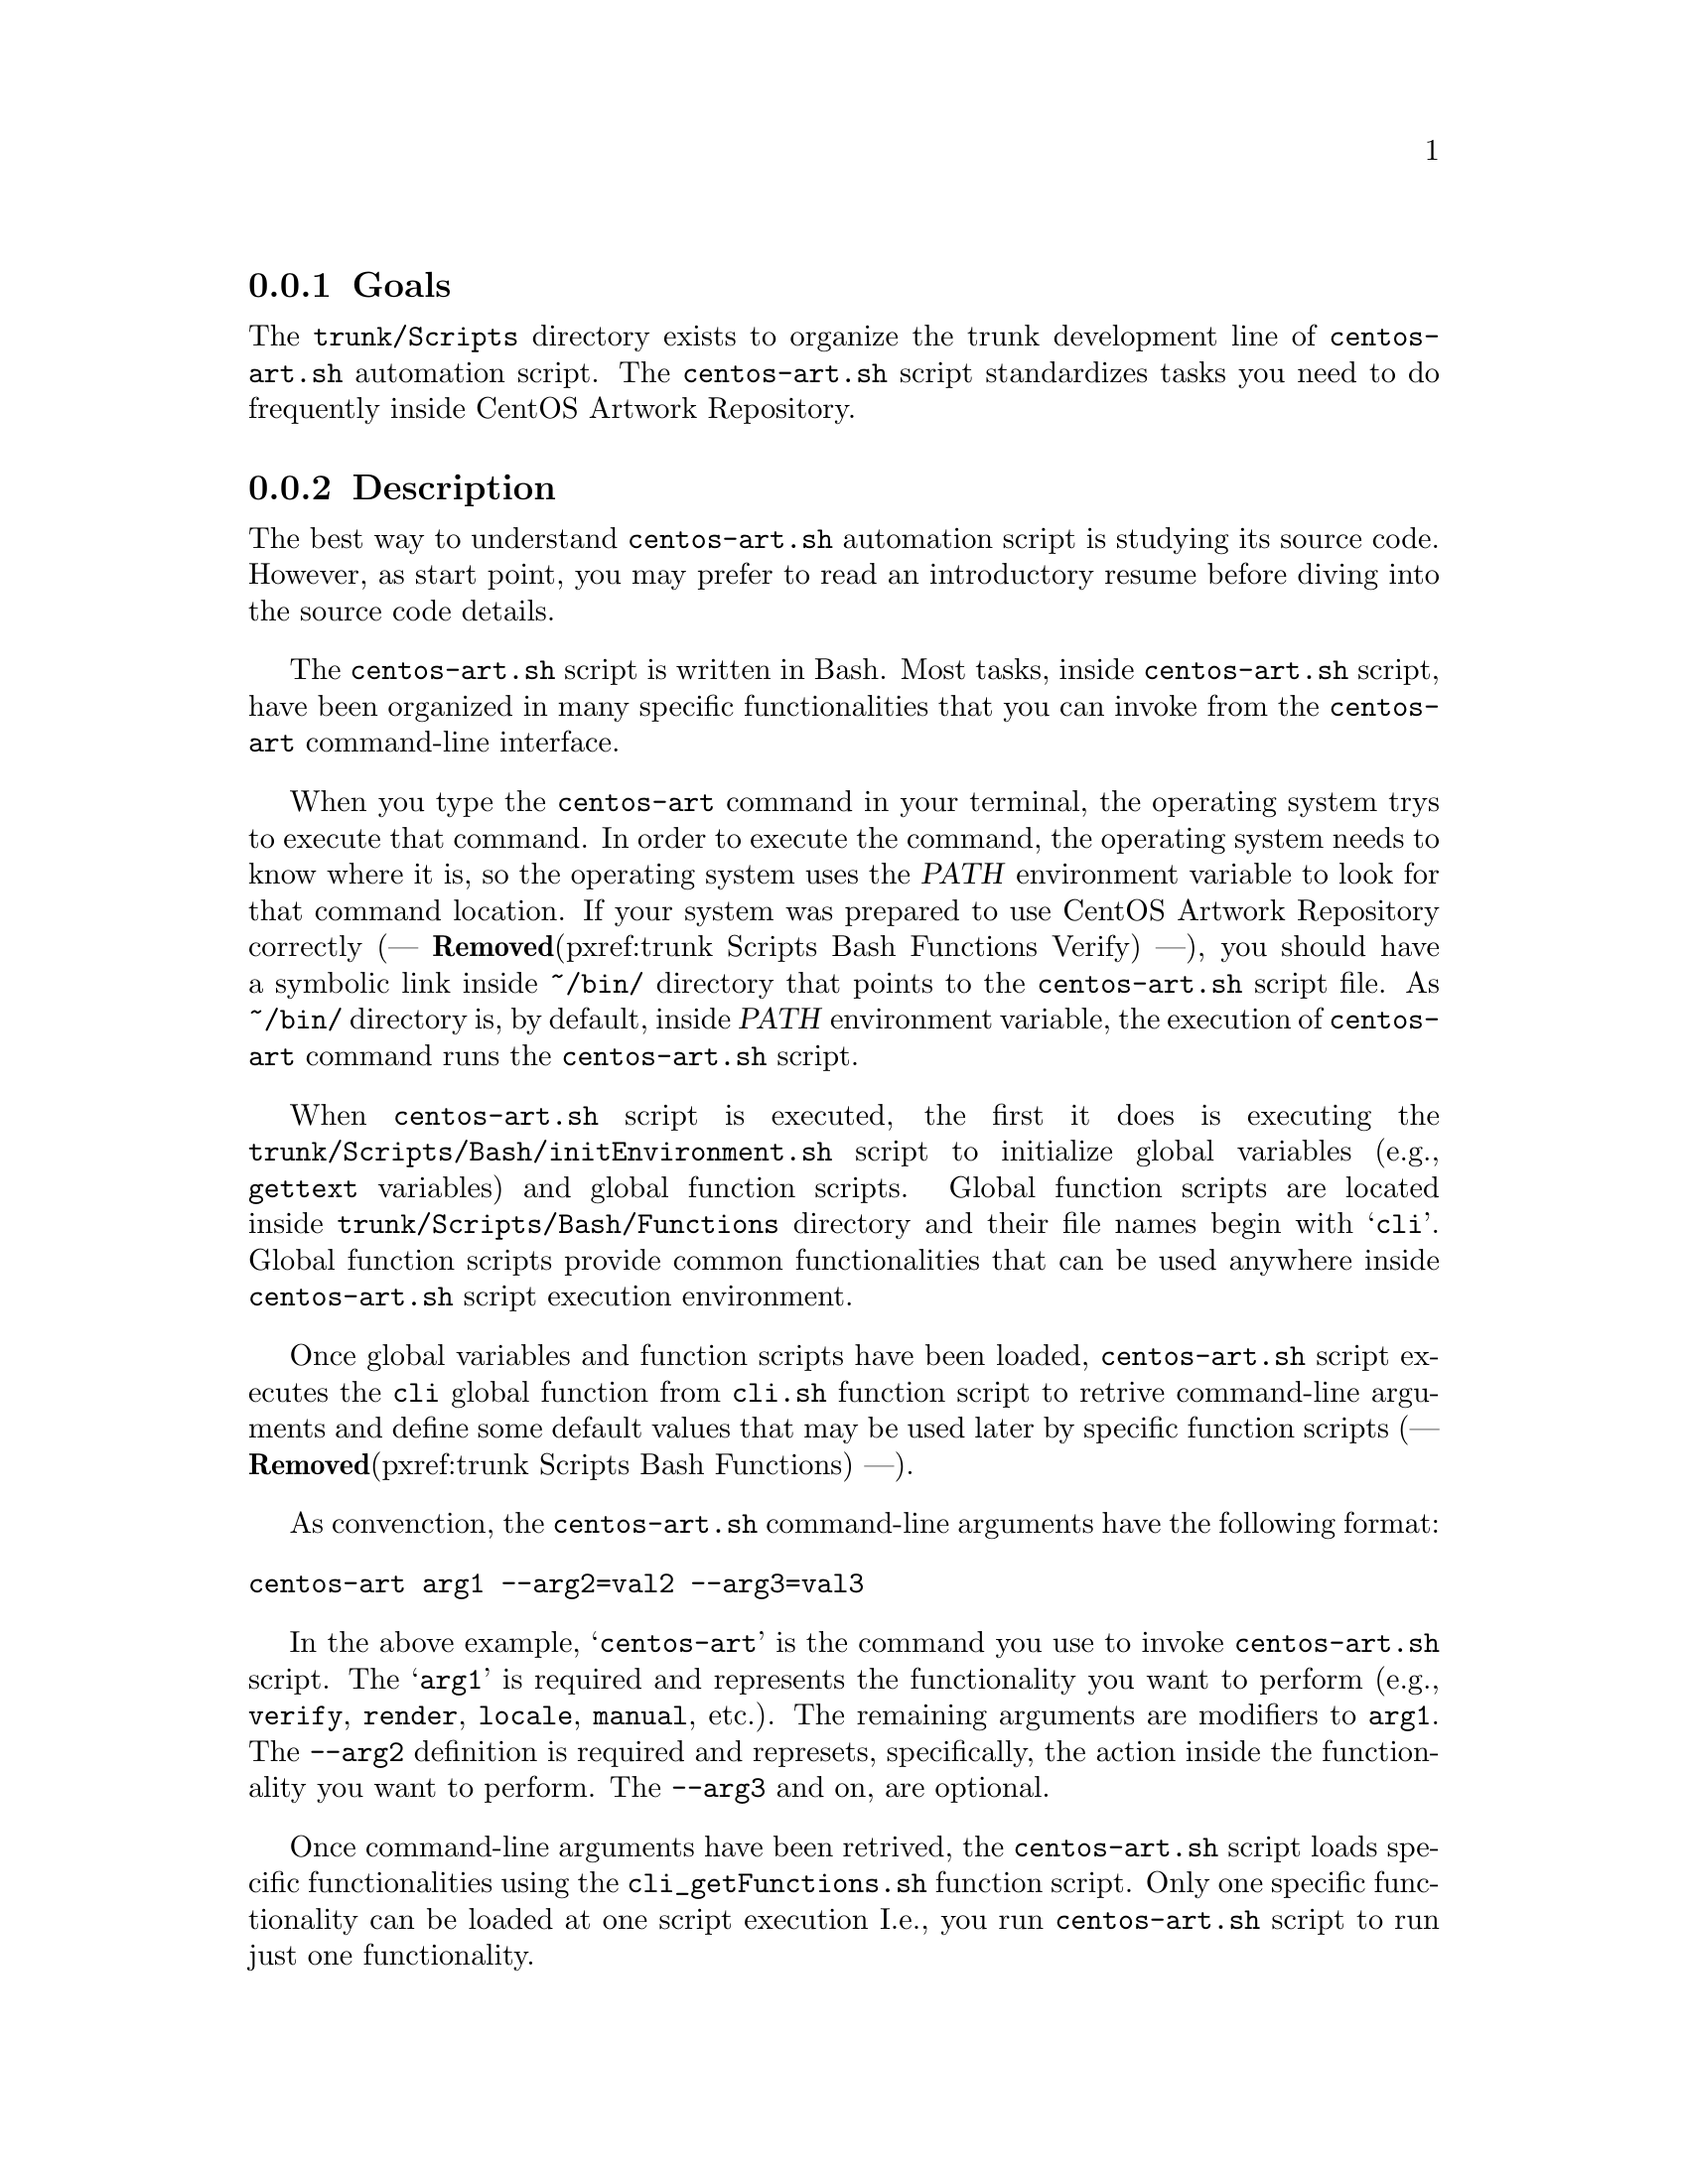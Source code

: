 @subsection Goals

The @file{trunk/Scripts} directory exists to organize the trunk
development line of @file{centos-art.sh} automation script.  The
@file{centos-art.sh} script standardizes tasks you need to do
frequently inside CentOS Artwork Repository.

@subsection Description

The best way to understand @file{centos-art.sh} automation script is
studying its source code.  However, as start point, you may prefer to
read an introductory resume before diving into the source code
details.

The @file{centos-art.sh} script is written in Bash. Most tasks, inside
@file{centos-art.sh} script, have been organized in many specific
functionalities that you can invoke from the @command{centos-art}
command-line interface.

When you type the @command{centos-art} command in your terminal, the
operating system trys to execute that command. In order to execute the
command, the operating system needs to know where it is, so the
operating system uses the @var{PATH} environment variable to look for
that command location. If your system was prepared to use CentOS
Artwork Repository correctly (--- @strong{Removed}(pxref:trunk Scripts Bash Functions
Verify) ---), you should have a symbolic link inside @file{~/bin/}
directory that points to the @file{centos-art.sh} script file. As
@file{~/bin/} directory is, by default, inside @var{PATH} environment
variable, the execution of @command{centos-art} command runs the
@file{centos-art.sh} script.

When @file{centos-art.sh} script is executed, the first it does is
executing the @file{trunk/Scripts/Bash/initEnvironment.sh} script to
initialize global variables (e.g., @command{gettext} variables) and
global function scripts.  Global function scripts are located inside
@file{trunk/Scripts/Bash/Functions} directory and their file names
begin with @samp{cli}. Global function scripts provide common
functionalities that can be used anywhere inside @file{centos-art.sh}
script execution environment.

Once global variables and function scripts have been loaded,
@file{centos-art.sh} script executes the @command{cli} global function
from @file{cli.sh} function script to retrive command-line arguments
and define some default values that may be used later by specific
function scripts (--- @strong{Removed}(pxref:trunk Scripts Bash Functions) ---).

As convenction, the @file{centos-art.sh} command-line arguments have
the following format:

@verbatim
centos-art arg1 --arg2=val2 --arg3=val3
@end verbatim

In the above example, @samp{centos-art} is the command you use to
invoke @file{centos-art.sh} script. The @samp{arg1} is required and
represents the functionality you want to perform (e.g.,
@option{verify}, @option{render}, @option{locale}, @option{manual},
etc.). The remaining arguments are modifiers to @option{arg1}. The
@option{--arg2} definition is required and represets, specifically,
the action inside the functionality you want to perform.  The
@option{--arg3} and on, are optional.

Once command-line arguments have been retrived, the
@file{centos-art.sh} script loads specific functionalities using the
@file{cli_getFunctions.sh} function script. Only one specific
functionality can be loaded at one script execution I.e., you run
@command{centos-art.sh} script to run just one functionality.

@float Figure,fig:trunk/Scripts/Bash:Initialization
@verbatim
+----------------------------------------------------------------------+
| [centos@host]$ centos-art function --action='value' --option='value' |
+----------------------------------------------------------------------+
| ~/bin/centos-art --> ~/artwork/trunk/Scripts/Bash/centos-art.sh      |
+---v-----------------------------------------v------------------------+
    | centos-art.sh                           |
    +---v---------------------------------v---+
    .   | initEnvironment.sh              |   .
    .   +---------------------------------+   .
    .   | cli $@                          |   .
    .   +---v-------------------------v---+   .
    .   .   | cli_getFunctions        |   .   .
    .   .   +---v-----------------v---+   .   .
    .   .   .   | function1       |   .   .   .
    .   .   .   | function2       |   .   .   .
    .   .   .   | function3       |   .   .   .
    .   .   .   +-----------------+   .   .   .
    .   .   ...........................   .   .
    .   ...................................   .
    ...........................................
@end verbatim
@caption{The functionalities initialization environment.}
@end float

Functionalities are implemented by means of actions.  Once the
functionality has been initiazalized, actions initialization take
place for that functionality. Actions initialization model is very
similar to functions initialization model. But with the difference,
that actions are loaded inside function environment, and so, share
variables and functions defined inside function environment.

@float Figure,fig:trunk/Scripts/Bash/Functions:Initialization
@verbatim
+--------------------------------------+
| cli_getFunctions                     |
+---v------------------------------v---+
.   | function1                    |   .
.   +---v----------------------v---+   .
.   .   | function1_getActions |   .   .
.   .   +---v--------------v---+   .   .
.   .   .   | action 1     |   .   .   .
.   .   .   | action 2     |   .   .   .
.   .   .   | action n     |   .   .   .
.   .   .   +--------------+   .   .   .
.   .   ........................   .   .
.   ................................   .
.   +------------------------------+   .
.   | function2                    |   .
.   +---v----------------------v---+   .
.   .   | function2_getActions |   .   .
.   .   +---v--------------v---+   .   .
.   .   .   | action 1     |   .   .   .
.   .   .   | action 2     |   .   .   .
.   .   .   | action n     |   .   .   .
.   .   .   +--------------+   .   .   .
.   .   ........................   .   .
.   ................................   .
.   +------------------------------+   .
.   | function3                    |   .
.   +---v----------------------v---+   .
.   .   | function3_getActions |   .   .
.   .   +---v--------------v---+   .   .
.   .   .   | action 1     |   .   .   .
.   .   .   | action 2     |   .   .   .
.   .   .   | action n     |   .   .   .
.   .   .   +--------------+   .   .   .
.   .   ........................   .   .
.   ................................   .
........................................
@end verbatim
@caption{The actions initialization environment.}
@end float

@subsection Usage

The @file{centos-art.sh} script usage information is described inside
each specific function documentation (--- @strong{Removed}(pxref:trunk Scripts Bash
Functions) ---).

@subsection See also

@menu
* Directories trunk Scripts::
@comment --- Removed(* Directories trunk Scripts Bash Functions::) ---
@comment --- Removed(* Directories trunk Scripts Bash Locale::) ---
@end menu

